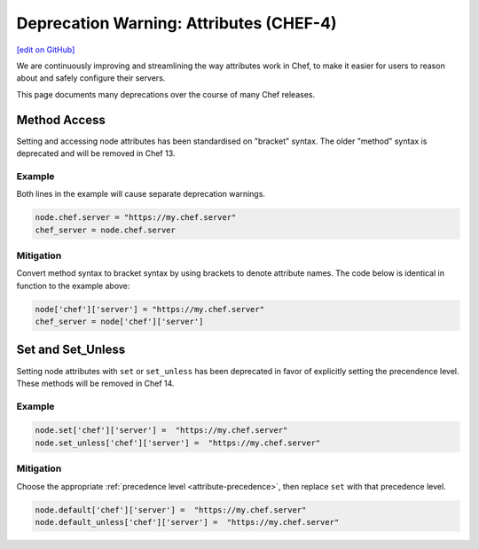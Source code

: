 =====================================================
Deprecation Warning: Attributes (CHEF-4)
=====================================================
`[edit on GitHub] <https://github.com/chef/chef-web-docs/blob/master/chef_master/source/deprecations_attributes.rst>`__

.. tag deprecations_attributes

We are continuously improving and streamlining the way attributes work in Chef, to make it easier for users to reason about and safely configure their servers. 

.. end_tag

This page documents many deprecations over the course of many Chef releases.

Method Access
==========================

Setting and accessing node attributes has been standardised on "bracket" syntax. The older "method" syntax is deprecated and will be removed in Chef 13.

Example
--------

Both lines in the example will cause separate deprecation warnings.

.. code-block:: ruby

  node.chef.server = "https://my.chef.server"
  chef_server = node.chef.server

Mitigation
-------------

Convert method syntax to bracket syntax by using brackets to denote attribute names. The code below is identical in function to the example above:

.. code-block:: ruby

  node['chef']['server'] = "https://my.chef.server"
  chef_server = node['chef']['server']

Set and Set_Unless
=====================

Setting node attributes with ``set`` or ``set_unless`` has been deprecated in favor of explicitly setting the precendence level. These methods will be removed in Chef 14.

Example
---------

.. code-block:: ruby

  node.set['chef']['server'] =  "https://my.chef.server"
  node.set_unless['chef']['server'] =  "https://my.chef.server"

Mitigation
-----------

Choose the appropriate :ref:`precedence level <attribute-precedence>`, then replace ``set`` with that precedence level.

.. code-block:: ruby

  node.default['chef']['server'] =  "https://my.chef.server"
  node.default_unless['chef']['server'] =  "https://my.chef.server"

